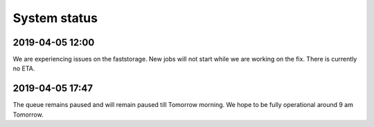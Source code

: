 =============
System status
=============

2019-04-05 12:00 
----------------

We are experiencing issues on the faststorage. New jobs will not start while we are working on the fix. There is currently no ETA.

2019-04-05 17:47
----------------

The queue remains paused and will remain paused till Tomorrow morning. We hope to be fully operational around 9 am Tomorrow.
